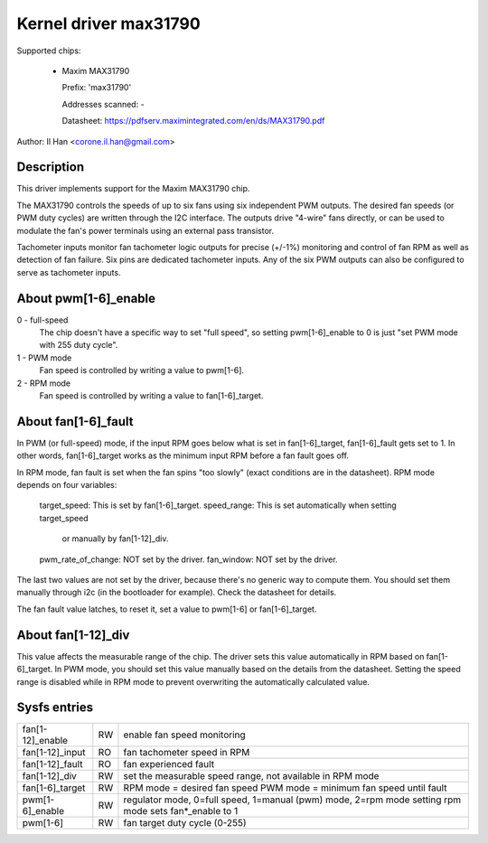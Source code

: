 Kernel driver max31790
======================

Supported chips:

  * Maxim MAX31790

    Prefix: 'max31790'

    Addresses scanned: -

    Datasheet: https://pdfserv.maximintegrated.com/en/ds/MAX31790.pdf

Author: Il Han <corone.il.han@gmail.com>


Description
-----------

This driver implements support for the Maxim MAX31790 chip.

The MAX31790 controls the speeds of up to six fans using six independent
PWM outputs. The desired fan speeds (or PWM duty cycles) are written
through the I2C interface. The outputs drive "4-wire" fans directly,
or can be used to modulate the fan's power terminals using an external
pass transistor.

Tachometer inputs monitor fan tachometer logic outputs for precise (+/-1%)
monitoring and control of fan RPM as well as detection of fan failure.
Six pins are dedicated tachometer inputs. Any of the six PWM outputs can
also be configured to serve as tachometer inputs.

About pwm[1-6]_enable
---------------------
0 - full-speed
    The chip doesn't have a specific way to set "full speed", so setting
    pwm[1-6]_enable to 0 is just "set PWM mode with 255 duty cycle".
1 - PWM mode
    Fan speed is controlled by writing a value to pwm[1-6].
2 - RPM mode
    Fan speed is controlled by writing a value to fan[1-6]_target.

About fan[1-6]_fault
--------------------
In PWM (or full-speed) mode, if the input RPM goes below what is set
in fan[1-6]_target, fan[1-6]_fault gets set to 1. In other words,
fan[1-6]_target works as the minimum input RPM before a fan fault goes off.

In RPM mode, fan fault is set when the fan spins "too slowly" (exact
conditions are in the datasheet). RPM mode depends on four variables:
    target_speed:        This is set by fan[1-6]_target.
    speed_range:         This is set automatically when setting target_speed
                         or manually by fan[1-12]_div.
    pwm_rate_of_change:  NOT set by the driver.
    fan_window:          NOT set by the driver.

The last two values are not set by the driver, because there's no generic way to
compute them. You should set them manually through i2c (in the bootloader for
example). Check the datasheet for details.

The fan fault value latches, to reset it, set a value to pwm[1-6]
or fan[1-6]_target.

About fan[1-12]_div
-------------------
This value affects the measurable range of the chip. The driver sets this value
automatically in RPM based on fan[1-6]_target. In PWM mode, you should set this
value manually based on the details from the datasheet. Setting the speed range
is disabled while in RPM mode to prevent overwriting the automatically
calculated value.

Sysfs entries
-------------

================== === =============================================================
fan[1-12]_enable   RW  enable fan speed monitoring
fan[1-12]_input    RO  fan tachometer speed in RPM
fan[1-12]_fault    RO  fan experienced fault
fan[1-12]_div      RW  set the measurable speed range, not available in RPM mode
fan[1-6]_target    RW  RPM mode = desired fan speed
                       PWM mode = minimum fan speed until fault
pwm[1-6]_enable    RW  regulator mode, 0=full speed, 1=manual (pwm) mode, 2=rpm mode
                       setting rpm mode sets fan*_enable to 1
pwm[1-6]           RW  fan target duty cycle (0-255)
================== === =============================================================

